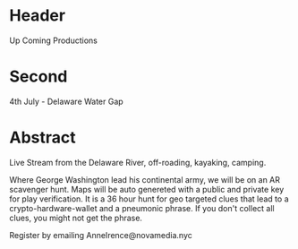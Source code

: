 * Header

Up Coming Productions

* Second

4th July - Delaware Water Gap

* Abstract

Live Stream from the Delaware River, off-roading, kayaking, camping.     

Where George Washington lead his continental army, we will be on an AR scavenger hunt.  Maps will be auto genereted with a public and private key for play verification. It is a 36 hour hunt for geo targeted clues that lead to a crypto-hardware-wallet and a pneumonic phrase.   If you don't collect all clues, you might not get the phrase.   

Register by emailing AnneIrence@novamedia.nyc

